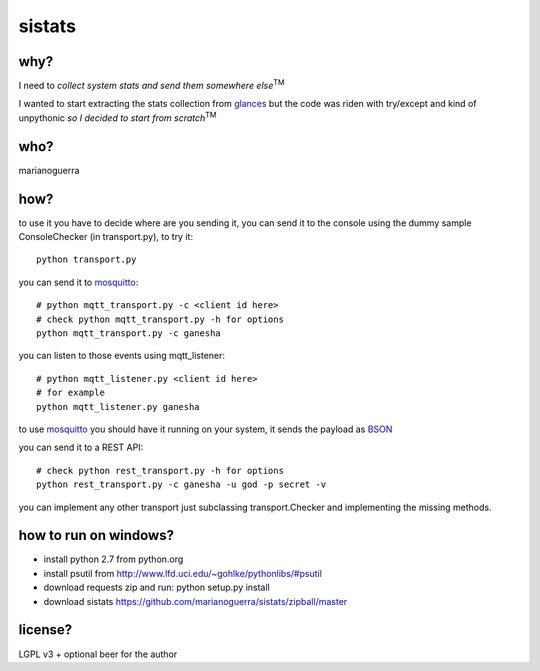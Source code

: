 sistats
=======

.. image:: https://raw.github.com/marianoguerra/sistats/master/sistats.jpg

why?
----

I need to *collect system stats and send them somewhere else*:sup:`TM`

I wanted to start extracting the stats collection from `glances`_ but the code
was riden with try/except and kind of unpythonic *so I decided to start from scratch*:sup:`TM`

who?
----

marianoguerra

how?
----

to use it you have to decide where are you sending it, you can send it to
the console using the dummy sample ConsoleChecker (in transport.py), to try it::

    python transport.py

you can send it to `mosquitto`_::    

    # python mqtt_transport.py -c <client id here>
    # check python mqtt_transport.py -h for options
    python mqtt_transport.py -c ganesha

you can listen to those events using mqtt_listener::

    # python mqtt_listener.py <client id here>
    # for example
    python mqtt_listener.py ganesha 

to use `mosquitto`_ you should have it running on your system, it sends
the payload as `BSON`_

you can send it to a REST API::

    # check python rest_transport.py -h for options
    python rest_transport.py -c ganesha -u god -p secret -v

you can implement any other transport just subclassing transport.Checker
and implementing the missing methods.

.. _`mosquitto`: http://mosquitto.org/
.. _`BSON`: http://bsonspec.org/
.. _`glances`: https://github.com/nicolargo/glances/

how to run on windows?
----------------------

* install python 2.7 from python.org
* install psutil from http://www.lfd.uci.edu/~gohlke/pythonlibs/#psutil
* download requests zip and run: python setup.py install 
* download sistats https://github.com/marianoguerra/sistats/zipball/master

license?
--------

LGPL v3 + optional beer for the author
